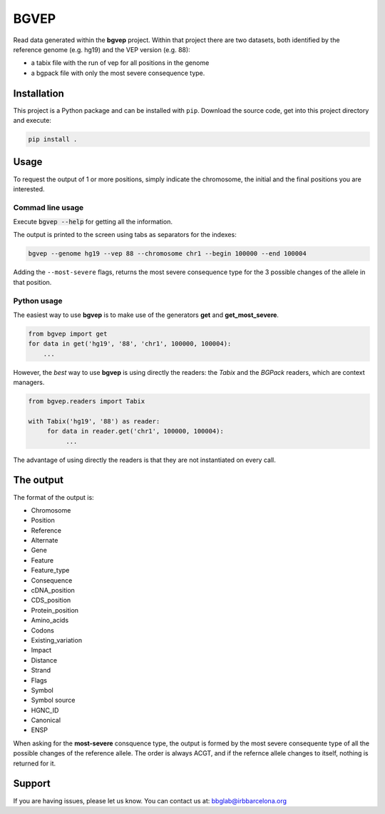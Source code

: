 
BGVEP
=====

Read data generated within the **bgvep** project.
Within that project there are two datasets, both identified by
the reference genome (e.g. hg19) and the VEP version (e.g. 88):

- a tabix file with the run of vep for all positions in the genome
- a bgpack file with only the most severe consequence type.


Installation
------------

This project is a Python package
and can be installed with ``pip``.
Download the source code, get into this
project directory and execute:

.. code:: bash

   pip install .


Usage
-----

To request the output of 1 or more positions, simply indicate the
chromosome, the initial and the final positions you are interested.



Commad line usage
*****************

Execute :code:`bgvep --help` for getting all the information.

The output is printed to the screen using tabs as separators for the indexes:

.. code:: bash

   bgvep --genome hg19 --vep 88 --chromosome chr1 --begin 100000 --end 100004


Adding the ``--most-severe`` flags, returns the most severe consequence type
for the 3 possible changes of the allele in that position.



Python usage
************

The easiest way to use **bgvep** is to make use of the generators **get** and
**get_most_severe**.

.. code:: python

   from bgvep import get
   for data in get('hg19', '88', 'chr1', 100000, 100004):
       ...

However, the *best* way to use **bgvep** is using directly the readers:
the *Tabix* and the *BGPack* readers, which are context managers.

.. code:: python

   from bgvep.readers import Tabix

   with Tabix('hg19', '88') as reader:
        for data in reader.get('chr1', 100000, 100004):
             ...


The advantage of using directly the readers is that they are not instantiated
on every call.


The output
----------


The format of the output is:

- Chromosome
- Position
- Reference
- Alternate
- Gene
- Feature
- Feature_type
- Consequence
- cDNA_position
- CDS_position
- Protein_position
- Amino_acids
- Codons
- Existing_variation
- Impact
- Distance
- Strand
- Flags
- Symbol
- Symbol source
- HGNC_ID
- Canonical
- ENSP


When asking for the **most-severe** consquence type, the output is formed
by the most severe consequente type of all the possible changes of the reference
allele. The order is always ACGT, and if the refernce allele changes to itself,
nothing is returned for it.


Support
-------

If you are having issues, please let us know.
You can contact us at: bbglab@irbbarcelona.org
